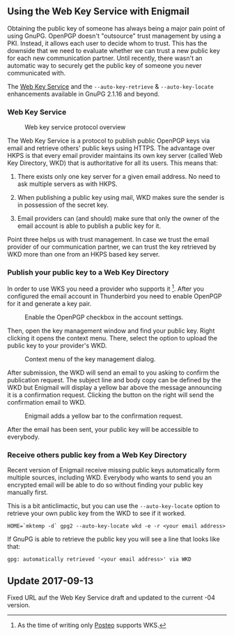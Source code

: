 # Using the Web Key Service with Enigmail
#+STARTUP: showall
#+AUTHOR: Kai
#+DATE: August 3, 2017

** Using the Web Key Service with Enigmail

Obtaining the public key of someone has always being a major pain point of
using GnuPG. OpenPGP doesn't "outsource" trust management by using a PKI.
Instead, it allows each user to decide whom to trust. This has the downside
that we need to evaluate whether we can trust a new public key for each
new communication partner. Until recently, there wasn't an automatic way to
securely get the public key of someone you never communicated with.

The [[https://tools.ietf.org/html/draft-koch-openpgp-webkey-service-04][Web Key Service]] and the ~--auto-key-retrieve~ &
~--auto-key-locate~ enhancements available in GnuPG 2.1.16 and beyond.

*** Web Key Service

#+CAPTION: Web key service protocol overview
#+ATTR_HTML: :class right :style max-width: 400px
[[file:img/wks-schema.png]]

The Web Key Service is a protocol to publish public OpenPGP keys via
email and retrieve others' public keys using HTTPS. The advantage over
HKPS is that every email provider maintains its own key
server (called Web Key Directory, WKD) that is authoritative for all
its users. This means that:

1. There exists only one key server for a given email address. No need to ask
   multiple servers as with HKPS.

2. When publishing a public key using mail, WKD makes sure the sender is in
   possession of the secret key.

3. Email providers can (and should) make sure that only the owner of the
   email account is able to publish a public key for it.

Point three helps us with trust management. In case we trust the email
provider of our communication partner, we can trust the key retrieved by WKD
more than one from an HKPS based key server.

#+HTML: <p style="clear: both"/>


*** Publish your public key to a Web Key Directory

In order to use WKS you need a provider who supports it [fn:1]. After you
configured the email account in Thunderbird you need to enable OpenPGP for
it and generate a key pair.

#+CAPTION: Enable the OpenPGP checkbox in the account settings.
#+ATTR_HTML: :class right :style max-width: 400px
[[file:img/wks-account-settings.png]]

Then, open the key management window and find your public key. Right clicking
it opens the context menu. There, select the option to upload the public key
to your provider's WKD.

#+CAPTION: Context menu of the key management dialog.
#+ATTR_HTML: :class right :style max-width: 400px
[[file:img/wks-key-mng.png]]

After submission, the WKD will send an email to you asking to confirm the
publication request. The subject line and body copy can be defined by the WKD
but Enigmail will display a yellow bar above the message announcing it is a
confirmation request. Clicking the button on the right will send the
confirmation email to WKD.

#+CAPTION: Enigmail adds a yellow bar to the confirmation request.
#+ATTR_HTML: :class right :style max-width: 400px
[[file:img/wks-confirm-req.png]]

After the email has been sent, your public key will be accessible to
everybody.

#+HTML: <p style="clear: both"/>

*** Receive others public key from a Web Key Directory

Recent version of Enigmail receive missing public keys automatically form
multiple sources, including WKD. Everybody who wants to send you an encrypted
email will be able to do so without finding your public key manually first.

This is a bit anticlimactic, but you can use the ~--auto-key-locate~
option to retrieve your own public key from the WKD to see if it worked.

~HOME=`mktemp -d` gpg2 --auto-key-locate wkd -e -r <your email address>~

If GnuPG is able to retrieve the public key you will see a line that looks
like that:

~gpg: automatically retrieved '<your email address>' via WKD~


** Update 2017-09-13

  Fixed URL auf the Web Key Service draft and updated to the current
  -04 version.

[fn:1] As the time of writing only [[https://posteo.de/en][Posteo]] supports
       WKS.
